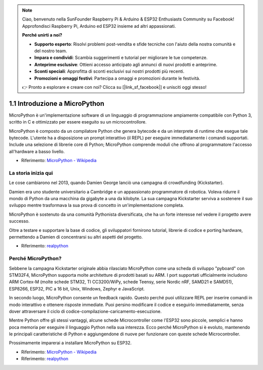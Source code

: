 .. note::

    Ciao, benvenuto nella SunFounder Raspberry Pi & Arduino & ESP32 Enthusiasts Community su Facebook! Approfondisci Raspberry Pi, Arduino ed ESP32 insieme ad altri appassionati.

    **Perché unirti a noi?**

    - **Supporto esperto**: Risolvi problemi post-vendita e sfide tecniche con l'aiuto della nostra comunità e del nostro team.
    - **Impara e condividi**: Scambia suggerimenti e tutorial per migliorare le tue competenze.
    - **Anteprime esclusive**: Ottieni accesso anticipato agli annunci di nuovi prodotti e anteprime.
    - **Sconti speciali**: Approfitta di sconti esclusivi sui nostri prodotti più recenti.
    - **Promozioni e omaggi festivi**: Partecipa a omaggi e promozioni durante le festività.

    👉 Pronto a esplorare e creare con noi? Clicca su [|link_sf_facebook|] e unisciti oggi stesso!

1.1 Introduzione a MicroPython
==============================

MicroPython è un'implementazione software di un linguaggio di programmazione ampiamente compatibile con Python 3, scritto in C e ottimizzato per essere eseguito su un microcontrollore.

MicroPython è composto da un compilatore Python che genera bytecode e da un interprete di runtime che esegue tale bytecode. L'utente ha a disposizione un prompt interattivo (il REPL) per eseguire immediatamente i comandi supportati. Include una selezione di librerie core di Python; MicroPython comprende moduli che offrono al programmatore l'accesso all'hardware a basso livello.

* Riferimento: `MicroPython - Wikipedia <https://en.wikipedia.org/wiki/MicroPython>`_

La storia inizia qui
-------------------------

Le cose cambiarono nel 2013, quando Damien George lanciò una campagna di crowdfunding (Kickstarter).

Damien era uno studente universitario a Cambridge e un appassionato programmatore di robotica. Voleva ridurre il mondo di Python da una macchina da gigabyte a una da kilobyte. La sua campagna Kickstarter serviva a sostenere il suo sviluppo mentre trasformava la sua prova di concetto in un'implementazione completa.

MicroPython è sostenuto da una comunità Pythonista diversificata, che ha un forte interesse nel vedere il progetto avere successo.

Oltre a testare e supportare la base di codice, gli sviluppatori fornirono tutorial, librerie di codice e porting hardware, permettendo a Damien di concentrarsi su altri aspetti del progetto.

* Riferimento: `realpython <https://realpython.com/micropython/>`_

Perché MicroPython?
--------------------

Sebbene la campagna Kickstarter originale abbia rilasciato MicroPython come una scheda di sviluppo "pyboard" con STM32F4, MicroPython supporta molte architetture di prodotti basati su ARM. I port supportati ufficialmente includono ARM Cortex-M (molte schede STM32, TI CC3200/WiPy, schede Teensy, serie Nordic nRF, SAMD21 e SAMD51), ESP8266, ESP32, PIC a 16 bit, Unix, Windows, Zephyr e JavaScript.

In secondo luogo, MicroPython consente un feedback rapido. Questo perché puoi utilizzare REPL per inserire comandi in modo interattivo e ottenere risposte immediate. Puoi persino modificare il codice e eseguirlo immediatamente, senza dover attraversare il ciclo di codice-compilazione-caricamento-esecuzione.

Mentre Python offre gli stessi vantaggi, alcune schede Microcontroller come l'ESP32 sono piccole, semplici e hanno poca memoria per eseguire il linguaggio Python nella sua interezza. Ecco perché MicroPython si è evoluto, mantenendo le principali caratteristiche di Python e aggiungendone di nuove per funzionare con queste schede Microcontroller.

Prossimamente imparerai a installare MicroPython su ESP32.

* Riferimento: `MicroPython - Wikipedia <https://en.wikipedia.org/wiki/MicroPython>`_
* Riferimento: `realpython <https://realpython.com/micropython/>`_
